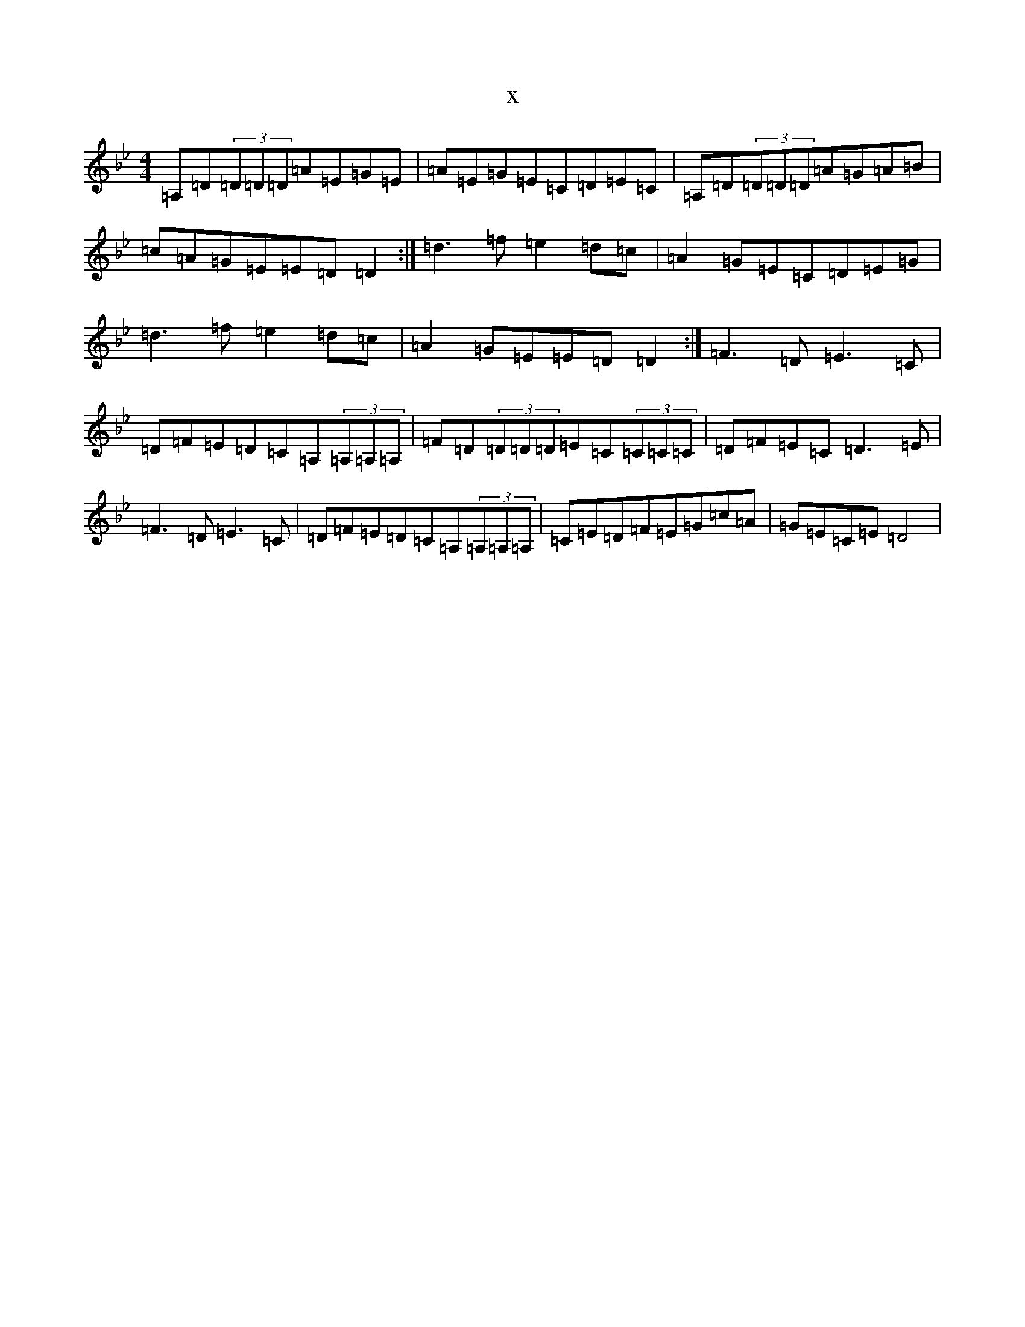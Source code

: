 X:20814
T:x
L:1/8
M:4/4
K: C Dorian
=A,=D(3=D=D=D=A=E=G=E|=A=E=G=E=C=D=E=C|=A,=D(3=D=D=D=A=G=A=B|=c=A=G=E=E=D=D2:|=d3=f=e2=d=c|=A2=G=E=C=D=E=G|=d3=f=e2=d=c|=A2=G=E=E=D=D2:|=F3=D=E3=C|=D=F=E=D=C=A,(3=A,=A,=A,|=F=D(3=D=D=D=E=C(3=C=C=C|=D=F=E=C=D3=E|=F3=D=E3=C|=D=F=E=D=C=A,(3=A,=A,=A,|=C=E=D=F=E=G=c=A|=G=E=C=E=D4|